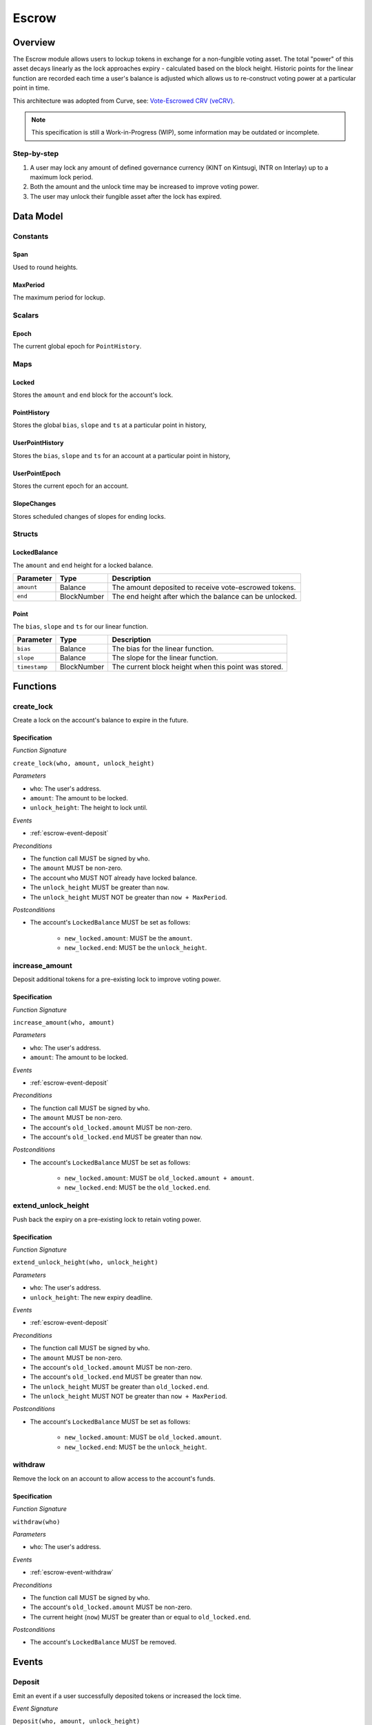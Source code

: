.. _escrow-protocol:

Escrow
======

Overview
~~~~~~~~

The Escrow module allows users to lockup tokens in exchange for a non-fungible voting asset. The total "power" of this asset decays linearly as the lock approaches expiry - calculated based on the block height. Historic points for the linear function are recorded each time a user's balance is adjusted which allows us to re-construct voting power at a particular point in time.

This architecture was adopted from Curve, see: `Vote-Escrowed CRV (veCRV) <https://curve.readthedocs.io/dao-vecrv.html>`_.

.. note::
    This specification is still a Work-in-Progress (WIP), some information may be outdated or incomplete.

Step-by-step
------------

1. A user may lock any amount of defined governance currency (KINT on Kintsugi, INTR on Interlay) up to a maximum lock period.
2. Both the amount and the unlock time may be increased to improve voting power.
3. The user may unlock their fungible asset after the lock has expired.

Data Model
~~~~~~~~~~

Constants
---------

.. _span:

Span
....

Used to round heights.

.. _maxPeriod:

MaxPeriod
.........

The maximum period for lockup.

Scalars
-------

.. _escrow-scalar-epoch:

Epoch
.....

The current global epoch for ``PointHistory``.

Maps
----

.. _escrow-map-locked:

Locked
......

Stores the ``amount`` and ``end`` block for the account's lock.

.. _escrow-map-point-history:

PointHistory
............

Stores the global ``bias``, ``slope`` and ``ts`` at a particular point in history,

.. _escrow-map-user-point-history:

UserPointHistory
................

Stores the ``bias``, ``slope`` and ``ts`` for an account at a particular point in history,

.. _escrow-map-user-point-epoch:

UserPointEpoch
..............

Stores the current epoch for an account.

.. _escrow-map-slope-changes:

SlopeChanges
............

Stores scheduled changes of slopes for ending locks.

Structs
-------

LockedBalance
.............

The ``amount`` and ``end`` height for a locked balance.

.. tabularcolumns:: |l|L|

==============  ============  ========================================================	
Parameter       Type          Description                                            
==============  ============  ========================================================
``amount``      Balance       The amount deposited to receive vote-escrowed tokens.
``end``         BlockNumber   The end height after which the balance can be unlocked.
==============  ============  ========================================================

Point
.....

The ``bias``, ``slope`` and ``ts`` for our linear function.

.. tabularcolumns:: |l|L|

==============  ============  ========================================================	
Parameter       Type          Description                                            
==============  ============  ========================================================
``bias``        Balance       The bias for the linear function.
``slope``       Balance       The slope for the linear function.
``timestamp``   BlockNumber   The current block height when this point was stored.
==============  ============  ========================================================

Functions
~~~~~~~~~

.. _escrow-function-create-lock:

create_lock
-----------

Create a lock on the account's balance to expire in the future.

Specification
.............

*Function Signature*

``create_lock(who, amount, unlock_height)``

*Parameters*

* ``who``: The user's address.
* ``amount``: The amount to be locked.
* ``unlock_height``: The height to lock until.

*Events*

* :ref:`escrow-event-deposit`

*Preconditions*

* The function call MUST be signed by ``who``.
* The ``amount`` MUST be non-zero.
* The account ``who`` MUST NOT already have locked balance.
* The ``unlock_height`` MUST be greater than ``now``.
* The ``unlock_height`` MUST NOT be greater than ``now + MaxPeriod``.

*Postconditions*

* The account's ``LockedBalance`` MUST be set as follows:

    * ``new_locked.amount``: MUST be the ``amount``.
    * ``new_locked.end``: MUST be the ``unlock_height``.

.. _escrow-function-increase-amount:

increase_amount
---------------

Deposit additional tokens for a pre-existing lock to improve voting power.

Specification
.............

*Function Signature*

``increase_amount(who, amount)``

*Parameters*

* ``who``: The user's address.
* ``amount``: The amount to be locked.

*Events*

* :ref:`escrow-event-deposit`

*Preconditions*

* The function call MUST be signed by ``who``.
* The ``amount`` MUST be non-zero.
* The account's ``old_locked.amount`` MUST be non-zero.
* The account's ``old_locked.end`` MUST be greater than ``now``.

*Postconditions*

* The account's ``LockedBalance`` MUST be set as follows:

    * ``new_locked.amount``: MUST be ``old_locked.amount + amount``.
    * ``new_locked.end``: MUST be the ``old_locked.end``.

.. _escrow-function-extend-unlock-height:

extend_unlock_height
--------------------

Push back the expiry on a pre-existing lock to retain voting power.

Specification
.............

*Function Signature*

``extend_unlock_height(who, unlock_height)``

*Parameters*

* ``who``: The user's address.
* ``unlock_height``: The new expiry deadline.

*Events*

* :ref:`escrow-event-deposit`

*Preconditions*

* The function call MUST be signed by ``who``.
* The ``amount`` MUST be non-zero.
* The account's ``old_locked.amount`` MUST be non-zero.
* The account's ``old_locked.end`` MUST be greater than ``now``.
* The ``unlock_height`` MUST be greater than ``old_locked.end``.
* The ``unlock_height`` MUST NOT be greater than ``now + MaxPeriod``.

*Postconditions*

* The account's ``LockedBalance`` MUST be set as follows:

    * ``new_locked.amount``: MUST be ``old_locked.amount``.
    * ``new_locked.end``: MUST be the ``unlock_height``.

.. _escrow-function-withdraw:

withdraw
--------

Remove the lock on an account to allow access to the account's funds.

Specification
.............

*Function Signature*

``withdraw(who)``

*Parameters*

* ``who``: The user's address.

*Events*

* :ref:`escrow-event-withdraw`

*Preconditions*

* The function call MUST be signed by ``who``.
* The account's ``old_locked.amount`` MUST be non-zero.
* The current height (``now``) MUST be greater than or equal to ``old_locked.end``.

*Postconditions*

* The account's ``LockedBalance`` MUST be removed.

Events
~~~~~~

.. _escrow-event-deposit:

Deposit
-------

Emit an event if a user successfully deposited tokens or increased the lock time.

*Event Signature*

``Deposit(who, amount, unlock_height)``

*Parameters*

* ``who``: The user's account identifier.
* ``amount``: The amount locked.
* ``unlock_height``: The height to unlock after.

*Functions*

* :ref:`escrow-function-create-lock`

.. _escrow-event-withdraw:

Withdraw
--------

Emit an event if a user withdrew previously locked tokens.

*Event Signature*

``Withdraw(who, amount,)``

*Parameters*

* ``who``: The user's account identifier.
* ``amount``: The amount unlocked.

*Functions*

* :ref:`escrow-function-withdraw`
